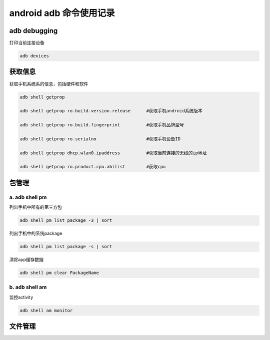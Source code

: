 
android adb 命令使用记录
===============================

adb debugging
------------------------------

打印当前连接设备

.. code-block:: java

    adb devices

获取信息
-----------------------------

获取手机系统系的信息，包括硬件和软件

.. code-block:: java

	adb shell getprop

	adb shell getprop ro.build.version.release	#获取手机android系统版本
	
	adb shell getprop ro.build.fingerprint		#获取手机品牌型号
	
	adb shell getprop ro.serialno			#获取手机设备ID
	
	adb shell getprop dhcp.wlan0.ipaddress		#获取当前连接的无线的ip地址
	
	adb shell getprop ro.product.cpu.abilist	#获取cpu

包管理
-------------------------------

a. adb shell pm 
^^^^^^^^^^^^^^^^^^^^^^^^^^^^^^^

列出手机中所有的第三方包

.. code-block:: java

    adb shell pm list package -3 | sort

列出手机中的系统package

.. code-block:: java

    adb shell pm list package -s | sort

清除app缓存数据

.. code-block:: java

    adb shell pm clear PackageName

b. adb shell am
^^^^^^^^^^^^^^^^^^^^^^^^^^^^^^^

监控activity

.. code-block:: java

    adb shell am monitor

文件管理
--------------------------------
